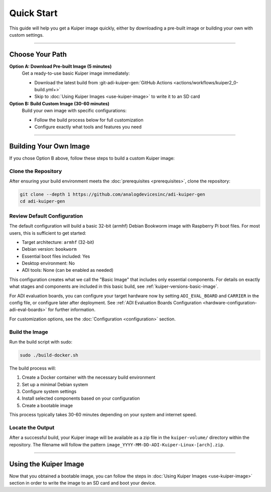 .. _quick-start:

Quick Start
===========

This guide will help you get a Kuiper image quickly, either by downloading 
a pre-built image or building your own with custom settings.

----

Choose Your Path
----------------

**Option A: Download Pre-built Image (5 minutes)**
   Get a ready-to-use basic Kuiper image immediately:

   - Download the latest build from :git-adi-kuiper-gen:`GitHub Actions 
     <actions/workflows/kuiper2_0-build.yml+>`
   - Skip to :doc:`Using Kuiper Images <use-kuiper-image>` to write it to an 
     SD card

**Option B: Build Custom Image (30-60 minutes)**
   Build your own image with specific configurations:

   - Follow the build process below for full customization
   - Configure exactly what tools and features you need

----

Building Your Own Image
-----------------------

If you chose Option B above, follow these steps to build a custom Kuiper 
image:

Clone the Repository
~~~~~~~~~~~~~~~~~~~~

After ensuring your build environment meets the :doc:`prerequisites 
<prerequisites>`, clone the repository:

.. code-block:: bash

   git clone --depth 1 https://github.com/analogdevicesinc/adi-kuiper-gen
   cd adi-kuiper-gen

Review Default Configuration
~~~~~~~~~~~~~~~~~~~~~~~~~~~~

The default configuration will build a basic 32-bit (armhf) Debian Bookworm 
image with Raspberry Pi boot files. For most users, this is sufficient to get 
started:

- Target architecture: ``armhf`` (32-bit)
- Debian version: ``bookworm``
- Essential boot files included: Yes
- Desktop environment: No
- ADI tools: None (can be enabled as needed)

This configuration creates what we call the "Basic Image" that includes only 
essential components. For details on exactly what stages and components are 
included in this basic build, see :ref:`kuiper-versions-basic-image`.

For ADI evaluation boards, you can configure your target hardware now by 
setting ``ADI_EVAL_BOARD`` and ``CARRIER`` in the config file, or configure 
later after deployment. See :ref:`ADI Evaluation Boards Configuration
<hardware-configuration-adi-eval-boards>` for further information.

For customization options, see the :doc:`Configuration <configuration>` 
section.

Build the Image
~~~~~~~~~~~~~~~

Run the build script with sudo:

.. code-block:: bash

   sudo ./build-docker.sh

The build process will:

1. Create a Docker container with the necessary build environment
2. Set up a minimal Debian system
3. Configure system settings
4. Install selected components based on your configuration
5. Create a bootable image

This process typically takes 30-60 minutes depending on your system and 
internet speed.

Locate the Output
~~~~~~~~~~~~~~~~~

After a successful build, your Kuiper image will be available as a zip file 
in the ``kuiper-volume/`` directory within the repository. The filename will 
follow the pattern ``image_YYYY-MM-DD-ADI-Kuiper-Linux-[arch].zip``.

----

Using the Kuiper Image
----------------------

Now that you obtained a bootable image, you can follow the steps in :doc:`Using 
Kuiper Images <use-kuiper-image>` section in order to write the image to an SD 
card and boot your device.

